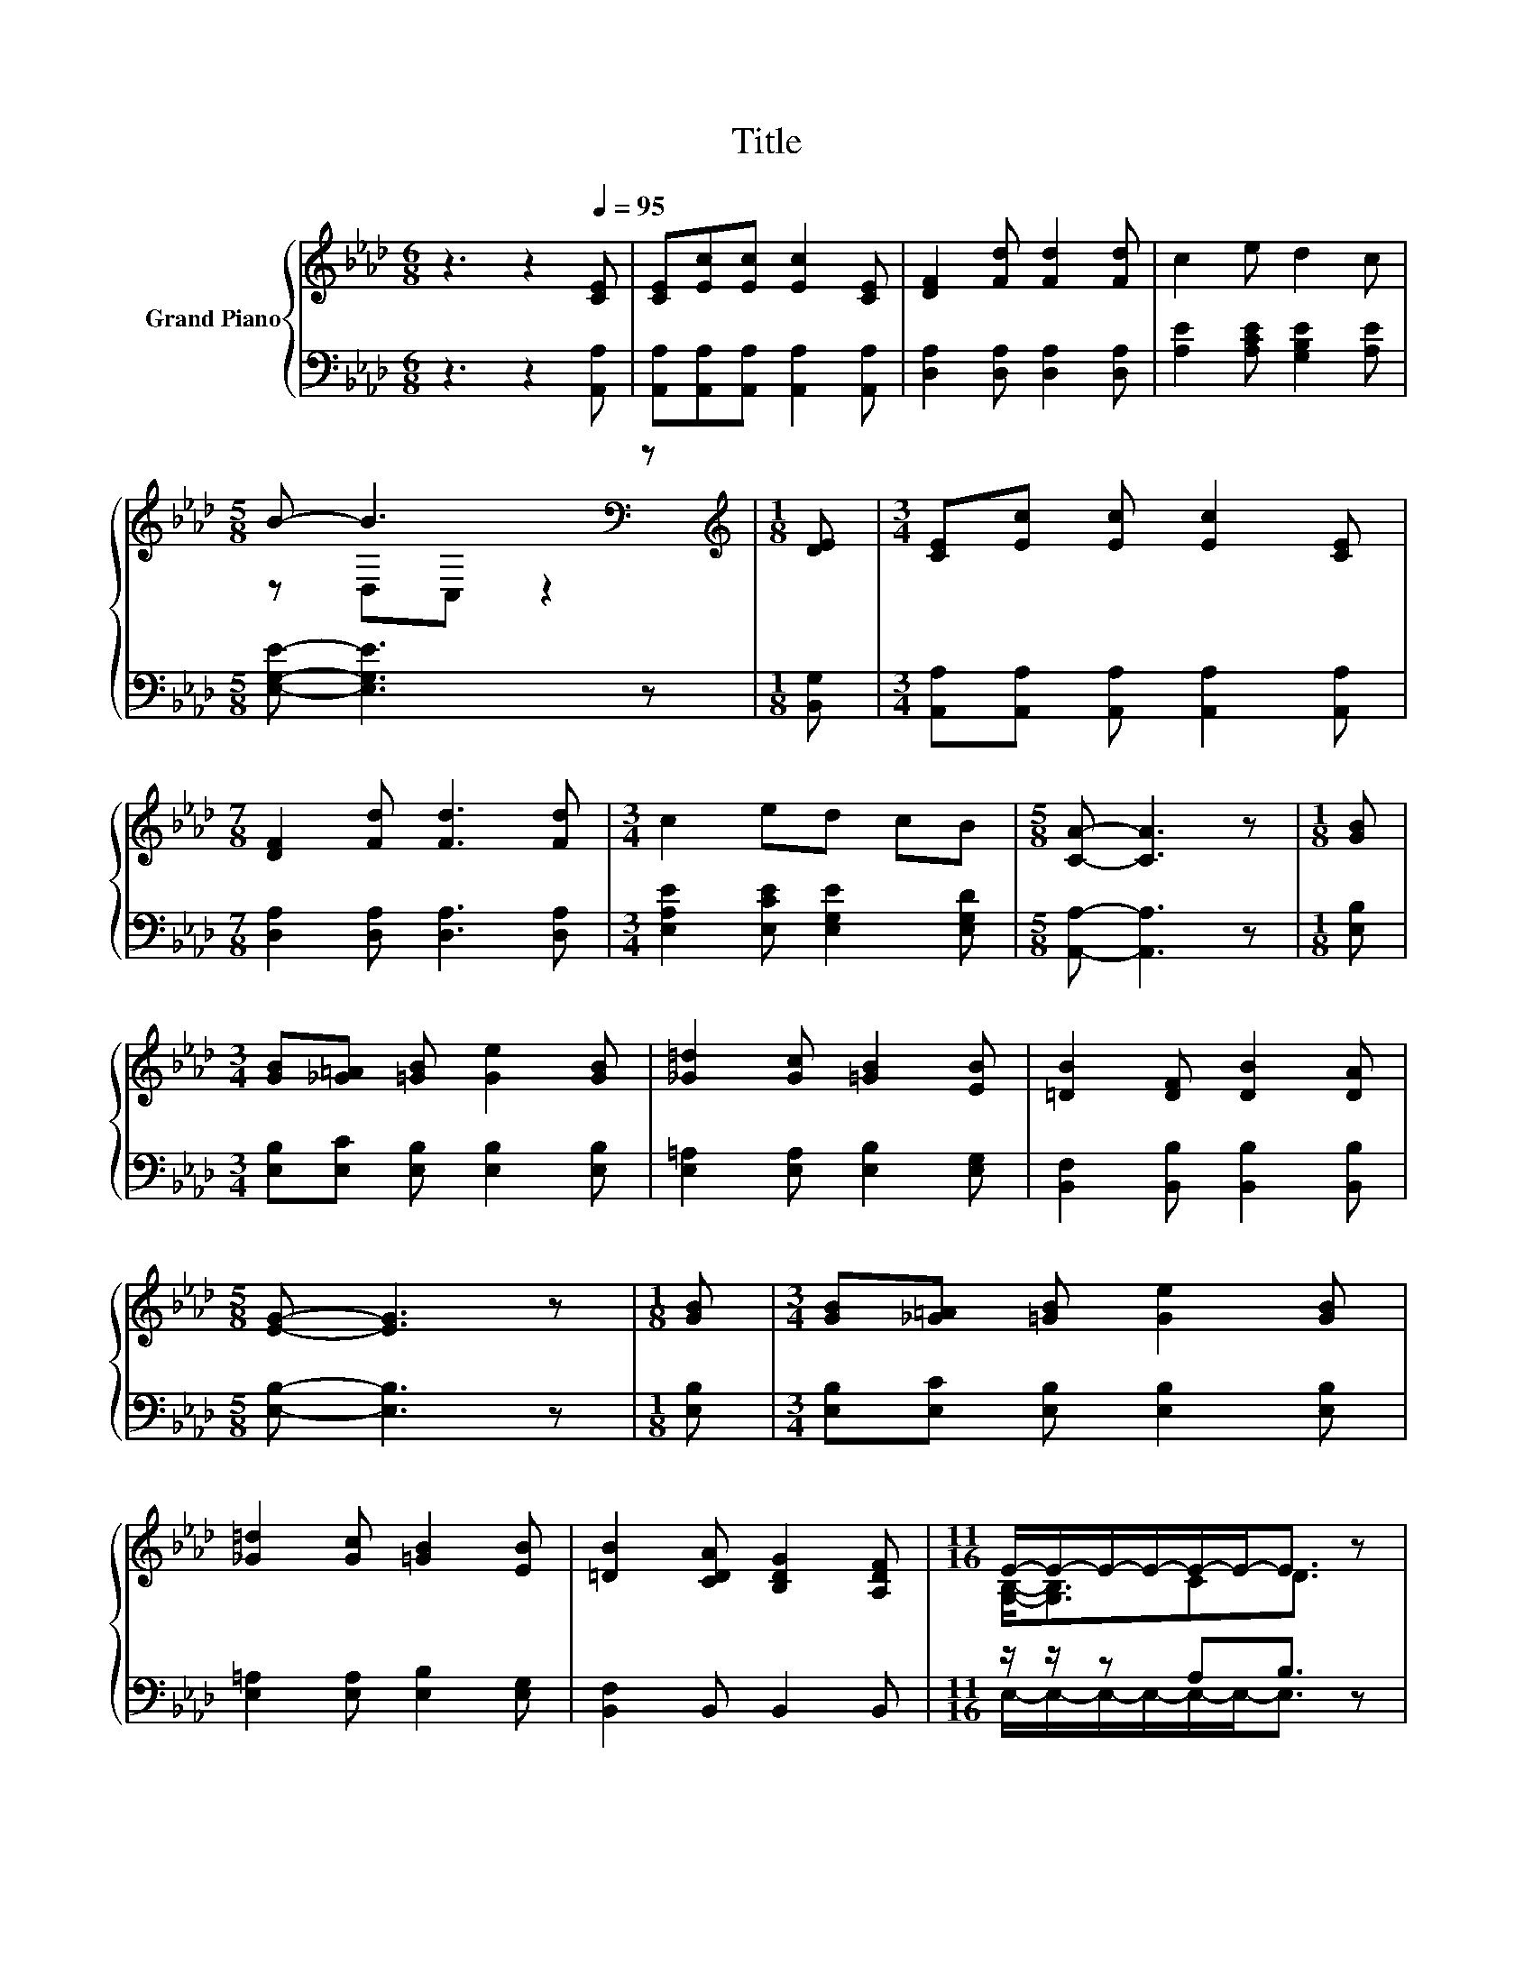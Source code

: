 X:1
T:Title
%%score { ( 1 3 ) | ( 2 4 ) }
L:1/8
M:6/8
K:Ab
V:1 treble nm="Grand Piano"
V:3 treble 
V:2 bass 
V:4 bass 
V:1
 z3 z2[Q:1/4=95] [CE] | [CE][Ec][Ec] [Ec]2 [CE] | [DF]2 [Fd] [Fd]2 [Fd] | c2 e d2 c | %4
[M:5/8] B- B3[K:bass] z |[M:1/8][K:treble] [DE] |[M:3/4] [CE][Ec] [Ec] [Ec]2 [CE] | %7
[M:7/8] [DF]2 [Fd] [Fd]3 [Fd] |[M:3/4] c2 ed cB |[M:5/8] [CA]- [CA]3 z |[M:1/8] [GB] | %11
[M:3/4] [GB][_G=A] [=GB] [Ge]2 [GB] | [_G=d]2 [Gc] [=GB]2 [EB] | [=DB]2 [DF] [DB]2 [DA] | %14
[M:5/8] [EG]- [EG]3 z |[M:1/8] [GB] |[M:3/4] [GB][_G=A] [=GB] [Ge]2 [GB] | %17
 [_G=d]2 [Gc] [=GB]2 [EB] | [=DB]2 [CDA] [B,DG]2 [A,DF] |[M:11/16] E/-E/-E/-E/-E/-E-<E z | %20
[M:1/8] E |[M:3/4] [Ec][Ec] [Ec] [CA]2 [Ec] | e2 e c2 c | [GB]2 [Bd] [Ac]2 [GB] | %24
[M:5/8] [Ac]- [Ac]3 z |[M:1/8] [_Gc] |[M:3/4] [Fc][DFB] [DF] [EFc]2 [DFB] | BA E B2 A | A2 G F2 G | %29
[M:5/8] [CA]- [CA]3 z |] %30
V:2
 z3 z2 [A,,A,] | [A,,A,][A,,A,][A,,A,] [A,,A,]2 [A,,A,] | [D,A,]2 [D,A,] [D,A,]2 [D,A,] | %3
 [A,E]2 [A,CE] [G,B,E]2 [A,E] |[M:5/8] [E,G,E]- [E,G,E]3 z |[M:1/8] [B,,G,] | %6
[M:3/4] [A,,A,][A,,A,] [A,,A,] [A,,A,]2 [A,,A,] |[M:7/8] [D,A,]2 [D,A,] [D,A,]3 [D,A,] | %8
[M:3/4] [E,A,E]2 [E,CE] [E,G,E]2 [E,G,D] |[M:5/8] [A,,A,]- [A,,A,]3 z |[M:1/8] [E,B,] | %11
[M:3/4] [E,B,][E,C] [E,B,] [E,B,]2 [E,B,] | [E,=A,]2 [E,A,] [E,B,]2 [E,G,] | %13
 [B,,F,]2 [B,,B,] [B,,B,]2 [B,,B,] |[M:5/8] [E,B,]- [E,B,]3 z |[M:1/8] [E,B,] | %16
[M:3/4] [E,B,][E,C] [E,B,] [E,B,]2 [E,B,] | [E,=A,]2 [E,A,] [E,B,]2 [E,G,] | %18
 [B,,F,]2 B,, B,,2 B,, |[M:11/16] z/ z/ z A,B,3/2 z |[M:1/8] E, | %21
[M:3/4] [A,,A,][A,,A,] [A,,A,] [A,,E,]2 [A,,A,] | [A,CE]2 [A,CA] [A,EA]2 [A,EA] | %23
 [E,E]2 [E,E] [E,E]2 [E,E] |[M:5/8] [A,E]- [A,E]3 z |[M:1/8] [A,,A,] |[M:3/4] [D,A,]D, D, D,2 D, | %27
 [E,CE][E,CE] [E,C] [E,DE]2 [E,CE] | [E,B,D]2 [E,B,D] [E,A,D]2 [E,D] | %29
[M:5/8] [A,,E,]- [A,,E,]3 z |] %30
V:3
 x6 | x6 | x6 | x6 |[M:5/8] z D,[K:bass]C, z2 |[M:1/8][K:treble] x |[M:3/4] x6 |[M:7/8] x7 | %8
[M:3/4] x6 |[M:5/8] x5 |[M:1/8] x |[M:3/4] x6 | x6 | x6 |[M:5/8] x5 |[M:1/8] x |[M:3/4] x6 | x6 | %18
 x6 |[M:11/16] [G,B,]-<[G,B,]CD3/2 z |[M:1/8] x |[M:3/4] x6 | x6 | x6 |[M:5/8] x5 |[M:1/8] x | %26
[M:3/4] x6 | x6 | x6 |[M:5/8] x5 |] %30
V:4
 x6 | x6 | x6 | x6 |[M:5/8] x5 |[M:1/8] x |[M:3/4] x6 |[M:7/8] x7 |[M:3/4] x6 |[M:5/8] x5 | %10
[M:1/8] x |[M:3/4] x6 | x6 | x6 |[M:5/8] x5 |[M:1/8] x |[M:3/4] x6 | x6 | x6 | %19
[M:11/16] E,/-E,/-E,/-E,/-E,/-E,-<E, z |[M:1/8] x |[M:3/4] x6 | x6 | x6 |[M:5/8] x5 |[M:1/8] x | %26
[M:3/4] x6 | x6 | x6 |[M:5/8] x5 |] %30

